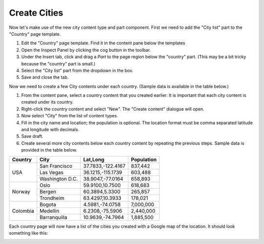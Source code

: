 Create Cities
=============

.. |cogicon| image:: images/icon-cog.png
.. |templatesicon| image:: images/icon-templates.png
.. |particon| image:: images/icon-part.png

Now let's make use of the new city content type and part component. First we need to add the "City list" part to the "Country" page template.

#. Edit the "Country" page template. Find it in the content pane below the templates |templatesicon|
#. Open the Inspect Panel by clicking the cog button |cogicon| in the toolbar.
#. Under the Insert tab, click and drag a `Part` |particon| to the page region below the "country" part. (This may be a bit tricky because the
   "country" part is small.)
#. Select the "City list" part from the dropdown in the box.
#. Save and close the tab.

Now we need to create a few City contents under each country. (Sample data is available in the table below.)

#. From the content pane, select a country content that you created earlier. It is important that each city content is created under its
   country.
#. Right-click the country content and select "New". The "Create content" dialogue will open.
#. Now select "City" from the list of content types.
#. Fill in the city name and location; the population is optional. The location format must be comma separated latitude and longitude
   with decimals.
#. Save draft.
#. Create several more city contents below each country content by repeating the previous steps. Sample data is provided in the table below.

+--------------------+----------------+------------------+-----------+
|Country             |City            |Lat,Long          |Population |
+====================+================+==================+===========+
|USA                 |San Francisco   |37.7833,-122.4167 |837,442    |
+                    +----------------+------------------+-----------+
|                    |Las Vegas       |36.1215,-115.1739 |603,488    |
+                    +----------------+------------------+-----------+
|                    |Washington D.C. |38.9047,-77.0164  |658,893    |
+--------------------+----------------+------------------+-----------+
|Norway              |Oslo            |59.9100,10.7500   |618,683    |
+                    +----------------+------------------+-----------+
|                    |Bergen          |60.3894,5.3300    |265,857    |
+                    +----------------+------------------+-----------+
|                    |Trondheim       |63.4297,10.3933   |178,021    |
+--------------------+----------------+------------------+-----------+
|Colombia            |Bogota          |4.5981,-74.0758   |7,000,000  |
+                    +----------------+------------------+-----------+
|                    |Medellin        |6.2308,-75.5906   |2,440,000  |
+                    +----------------+------------------+-----------+
|                    |Barranquilla    |10.9639,-74.7964  |1,885,500  |
+--------------------+----------------+------------------+-----------+


Each country page will now have a list of the cities you created with a Google map of the location.
It should look something like this:

.. image:: images/city-list.png

